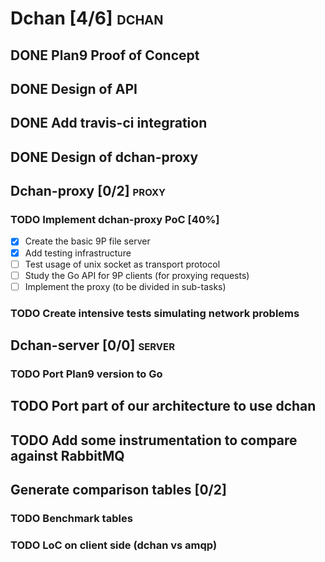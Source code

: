 * Dchan [4/6]                                                         :dchan:
** DONE Plan9 Proof of Concept

** DONE Design of API

** DONE Add travis-ci integration
   SCHEDULED: <2016-03-04 Fri> DEADLINE: <2016-03-07 Mon>

** DONE Design of dchan-proxy

** Dchan-proxy [0/2]                                                  :proxy:

*** TODO Implement dchan-proxy PoC [40%]
    SCHEDULED: <2016-03-08 Tue> DEADLINE: <2016-03-18 Fri>
    :PROPERTIES:
    :ORDERED:  t
    :END:
 - [X] Create the basic 9P file server
 - [X] Add testing infrastructure
 - [ ] Test usage of unix socket as transport protocol
 - [ ] Study the Go API for 9P clients (for proxying requests)
 - [ ] Implement the proxy (to be divided in sub-tasks)

*** TODO Create intensive tests simulating network problems
    SCHEDULED: <2016-03-21 Mon>

** Dchan-server [0/0]                                                :server:
*** TODO Port Plan9 version to Go

** TODO Port part of our architecture to use dchan

** TODO Add some instrumentation to compare against RabbitMQ

** Generate comparison tables [0/2]

*** TODO Benchmark tables
*** TODO LoC on client side (dchan vs amqp)

